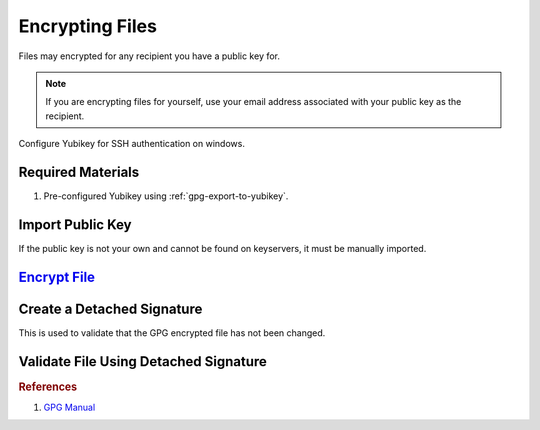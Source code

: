 .. _gpg-encryption:

Encrypting Files
################
Files may encrypted for any recipient you have a public key for.

.. note::
  If you are encrypting files for yourself, use your email address associated
  with your public key as the recipient.

Configure Yubikey for SSH authentication on windows.

Required Materials
******************
#. Pre-configured Yubikey using :ref:`gpg-export-to-yubikey`.

Import Public Key
*****************
If the public key is not your own and cannot be found on keyservers, it must be
manually imported.

.. code-block:: bash
  :caption: Import a publick key

  gpg --import {KEY}

`Encrypt File`_
***************
.. code-block:: bash
  :caption: Encrypt a file for a given recipient.

  gpg --encrypt --recipient {EMAIL} {FILE}

Create a Detached Signature
***************************
This is used to validate that the GPG encrypted file has not been changed.

.. code-block:: bash
  :caption: Create a detached signature for a given file.

  gpg --detach-sign {FILE}.gpg

Validate File Using Detached Signature
**************************************
.. code-block:: bash
  :caption: Import the public key if needed.

  gpg --import {PUBLIC KEY}

.. code-block:: bash
  :caption: Verify the GPG encrypted file.

  gpg --verify {FILE}.sig

.. rubric:: References

#. `GPG Manual <https://www.gnupg.org/gph/de/manual/r1023.html>`_

.. _Encrypt File: https://www.gnupg.org/gph/en/manual/x110.html